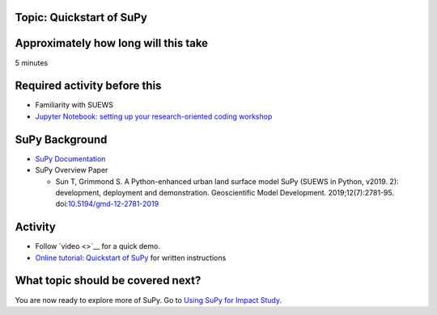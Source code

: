 Topic: Quickstart of SuPy
~~~~~~~~~~~~~~~~~~~~~~~~~

Approximately how long will this take
~~~~~~~~~~~~~~~~~~~~~~~~~~~~~~~~~~~~~

5 minutes

Required activity before this
~~~~~~~~~~~~~~~~~~~~~~~~~~~~~

-  Familiarity with SUEWS
-  `Jupyter Notebook: setting up your research-oriented coding
   workshop <setting-up>`__

SuPy Background
~~~~~~~~~~~~~~~

-  `SuPy Documentation <https://supy.readthedocs.io/>`__
-  SuPy Overview Paper

   -  Sun T, Grimmond S. A Python-enhanced urban land surface model SuPy
      (SUEWS in Python, v2019. 2): development, deployment and
      demonstration. Geoscientific Model Development.
      2019;12(7):2781-95.
      doi:`10.5194/gmd-12-2781-2019 <https://doi.org/10.5194/gmd-12-2781-2019>`__

Activity
~~~~~~~~

-  Follow `video <>`__ for a quick demo.
-  `Online tutorial: Quickstart of
   SuPy <https://supy.readthedocs.io/en/latest/tutorial/quick-start.html>`__
   for written instructions

What topic should be covered next?
~~~~~~~~~~~~~~~~~~~~~~~~~~~~~~~~~~

You are now ready to explore more of SuPy. Go to `Using SuPy for Impact
Study <to%20add>`__.
